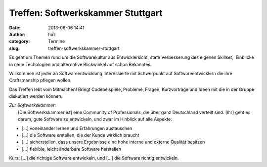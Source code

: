 Treffen: Softwerkskammer Stuttgart
##################################
:date: 2013-06-06 14:41
:author: hdz
:category: Termine
:slug: treffen-softwerkskammer-stuttgart

|d5be303ec904bdd9c02481ac7dcfe189|

Es geht um Themen rund um die Softwarekultur aus Entwicklersicht, stete
Verbesserung des eigenen Skillset,  Einblicke in neue Techologien und
alternative Blickwinkel auf schon Bekanntes.

Willkommen ist jeder an Softwareentwicklung Interessierte mit
Schwerpunkt auf Softwareentwicklern die ihre Craftsmanship pflegen
wollen.

Das Treffen lebt vom Mitmachen! Bringt Codebeispiele, Probleme, Fragen,
Kurzvorträge und Ideen mit die in der Gruppe diskutiert werden können.

| *Zur Softwerkskammer:*
|  [Die Softwerkskammer ist] eine Community of Professionals, die über ganz Deutschland verteilt sind. [Ihr] geht es darum, gute Software zu entwickeln, und zwar im Hinblick auf alle Aspekte:

-  [...] voneinander lernen und Erfahrungen austauschen
-  [...] die Software erstellen, die der Kunde wirklich braucht
-  [...] sicherstellen, dass unsere Ergebnisse eine hohe interne und
   externe Qualität besitzen
-  [...] flexible, leicht änderbare Software herstellen

Kurz: [...] die richtige Software entwickeln, und [...] die Software
richtig entwickeln.

.. |d5be303ec904bdd9c02481ac7dcfe189| image:: http://shackspace.de/wp-content/uploads/2013/05/d5be303ec904bdd9c02481ac7dcfe189.jpg
   :target: http://shackspace.de/wp-content/uploads/2013/05/d5be303ec904bdd9c02481ac7dcfe189.jpg


